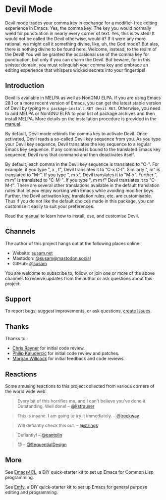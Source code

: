 * Devil Mode

[[https://melpa.org/#/devil][file:https://melpa.org/packages/devil-badge.svg]]
[[https://stable.melpa.org/#/devil][file:https://stable.melpa.org/packages/devil-badge.svg]]
[[https://elpa.nongnu.org/nongnu/devil.html][file:https://elpa.nongnu.org/nongnu/devil.svg]]
[[https://mastodon.social/@susam][file:https://img.shields.io/badge/mastodon-%40susam-%2355f.svg]]

Devil mode trades your comma key in exchange for a modifier-free
editing experience in Emacs.  Yes, the comma key!  The key you would
normally wield for punctuation in nearly every corner of text.  Yes,
this is twisted!  It would not be called the Devil otherwise, would
it?  If it were any more rational, we might call it something divine,
like, uh, the God mode?  But alas, there is nothing divine to be found
here.  Welcome, instead, to the realm of the Devil!  You will be
granted the occasional use of the comma key for punctuation, but only
if you can charm the Devil.  But beware, for in this sinister domain,
you must relinquish your comma key and embrace an editing experience
that whispers wicked secrets into your fingertips!

** Introduction
:PROPERTIES:
:CUSTOM_ID: introduction
:END:

Devil is available in MELPA as well as NonGNU ELPA.  If you are using
Emacs 28.1 or a more recent version of Emacs, you can get the latest
stable version of Devil by typing =M-x package-install RET devil RET=.
Otherwise, you need to add MELPA or NonGNU ELPA to your list of
package archives and then install MELPA.  More details on the
installation procedure is provided in the [[https://susam.github.io/devil/][manual]].

By default, Devil mode rebinds the comma key to activate Devil.  Once
activated, Devil reads a so-called Devil key sequence from you.  As
you type your Devil key sequence, Devil translates the key sequence to
a regular Emacs key sequence.  If any command is bound to the
translated Emacs key sequence, Devil runs that command and then
deactivates itself.

By default, each comma in the Devil key sequence is translated to
"C-".  For example, if you type ", x , f", Devil translates it to "C-x
C-f".  Similarly ", m" is translated to "M-".  If you type ", m x",
Devil translates it to "M-x".  Further ", m m" is translated to
"C-M-".  If you type ", m m f" Devil translates it to "C-M-f".  There
are several other translations available in the default translation
rules that let you enjoy working with Emacs while avoiding modifier
keys.  Further, the Devil activation key, translation rules, etc. are
customisable.  Thus if you do not like the default choices made in
this package, you can customise it easily to suit your preferences.

Read the [[https://susam.github.io/devil/][manual]] to learn how to install, use, and customise Devil.

** Channels
:PROPERTIES:
:CUSTOM_ID: channels
:END:

The author of this project hangs out at the following places online:

- Website: [[https://susam.net][susam.net]]
- Mastodon: [[https://mastodon.social/@susam][@susam@mastodon.social]]
- GitHub: [[https://github.com/susam][@susam]]

You are welcome to subscribe to, follow, or join one or more of the
above channels to receive updates from the author or ask questions
about this project.

** Support
:PROPERTIES:
:CUSTOM_ID: support
:END:

To report bugs, suggest improvements, or ask questions, [[https://github.com/susam/devil/issues][create issues]].

** Thanks
:PROPERTIES:
:CUSTOM_ID: thanks
:END:

Thanks to:

- [[https://github.com/riscy][Chris Rayner]] for initial code review.
- [[https://github.com/phikal][Philip Kaludercic]] for initial code review and patches.
- [[https://github.com/morganwillcock][Morgan Willcock]] for initial feedback and code reviews.

** Reactions
:PROPERTIES:
:CUSTOM_ID: reactions
:END:

Some amusing reactions to this project collected from various corners
of the world wide web:

#+begin_quote
Every bit of this horrifies me, and I can't believe you've done it.
Outstanding.  Well done!  -- [[https://news.ycombinator.com/item?id=35953341][@kstrauser]]
#+end_quote

#+begin_quote
This is insane.  I am going to try it immediately.  -- [[https://news.ycombinator.com/item?id=35855621][@jrockway]]
#+end_quote

#+begin_quote
Will defiantly check this out.  -- [[https://old.reddit.com/r/emacs/comments/13aj99j/devil_mode_a_twisted_key_sequence_translator_for/jj94y35/][@strings]]
#+end_quote

#+begin_quote
Defiantly!  -- [[https://old.reddit.com/r/emacs/comments/13aj99j/devil_mode_a_twisted_key_sequence_translator_for/jj98owf/][@oantolin]]
#+end_quote

#+begin_quote
😈  -- [[https://old.reddit.com/r/emacs/comments/13aj99j/devil_mode_a_twisted_key_sequence_translator_for/jj72ive/][@SequentialDesign]]
#+end_quote

** More
:PROPERTIES:
:CUSTOM_ID: more
:END:

See [[https://github.com/susam/emacs4cl][Emacs4CL]], a DIY quick-starter kit to set up Emacs for Common Lisp
programming.

See [[https://github.com/susam/emfy][Emfy]], a DIY quick-starter kit to set up Emacs for general purpose
editing and programming.
